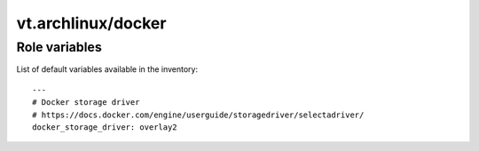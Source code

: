 vt.archlinux/docker
===================

.. This file was generated by Ansigenome. Do not edit this file directly but
.. instead have a look at the files in the ./meta/ directory.








Role variables
~~~~~~~~~~~~~~

List of default variables available in the inventory:

::

    ---
    # Docker storage driver
    # https://docs.docker.com/engine/userguide/storagedriver/selectadriver/
    docker_storage_driver: overlay2





